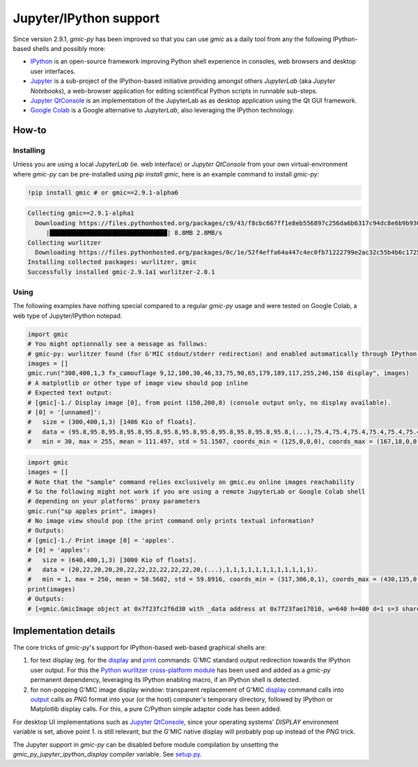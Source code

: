 Jupyter/IPython support
===========================
Since version 2.9.1, `gmic-py` has been improved so that you can use `gmic` as a daily tool from any the following IPython-based shells and possibly more:

* `IPython <https://ipython.org/>`_ is an open-source framework improving Python shell experience in consoles, web browsers and desktop user interfaces.

* `Jupyter <https://jupyter.org/>`_ is a sub-project of the IPython-based initiative providing amongst others `JupyterLab` (aka `Jupyter Notebooks`), a web-browser application for editing scientifical Python scripts in runnable sub-steps.

* `Jupyter QtConsole <https://qtconsole.readthedocs.io/en/stable/>`_ is an implementation of the JupyterLab as as desktop application using the Qt GUI framework.
* `Google Colab <https://colab.research.google.com/>`_ is a Google alternative to `JupyterLab`, also leveraging the IPython technology.

How-to
########

Installing
***********
Unless you are using a local `JupyterLab` (ie. web interface) or `Jupyter QtConsole` from your own virtual-environment where `gmic-py` can be pre-installed using `pip install gmic`, here is an example command to install `gmic-py`:

.. code-block:: sh

    !pip install gmic # or gmic==2.9.1-alpha6

.. code-block::

    Collecting gmic==2.9.1-alpha1
      Downloading https://files.pythonhosted.org/packages/c9/43/f8cbc667ff1e8eb556897c256da6b6317c94dc8e6b9b930a0af0b5690d2f/gmic-2.9.1a1-cp36-cp36m-manylinux2014_x86_64.whl (8.7MB)
         |████████████████████████████████| 8.8MB 2.8MB/s
    Collecting wurlitzer
      Downloading https://files.pythonhosted.org/packages/0c/1e/52f4effa64a447c4ec0fb71222799e2ac32c55b4b6c1725fccdf6123146e/wurlitzer-2.0.1-py2.py3-none-any.whl
    Installing collected packages: wurlitzer, gmic
    Successfully installed gmic-2.9.1a1 wurlitzer-2.0.1


Using
*****

The following examples have nothing special compared to a regular `gmic-py` usage and were tested on Google Colab, a web type of Jupyter/IPython notepad.

.. code-block:: python

    import gmic
    # You might optionnally see a message as follows:
    # gmic-py: wurlitzer found (for G'MIC stdout/stderr redirection) and enabled automatically through IPython '%load_ext wurlitzer'.
    images = []
    gmic.run("300,400,1,3 fx_camouflage 9,12,100,30,46,33,75,90,65,179,189,117,255,246,158 display", images)
    # A matplotlib or other type of image view should pop inline
    # Expected text output:
    # [gmic]-1./ Display image [0], from point (150,200,0) (console output only, no display available).
    # [0] = '[unnamed]':
    #   size = (300,400,1,3) [1406 Kio of floats].
    #   data = (95.8,95.8,95.8,95.8,95.8,95.8,95.8,95.8,95.8,95.8,95.8,95.8,(...),75.4,75.4,75.4,75.4,75.4,75.4,75.4,75.4,75.4,75.4,75.4,75.4).
    #   min = 30, max = 255, mean = 111.497, std = 51.1507, coords_min = (125,0,0,0), coords_max = (167,18,0,0).

.. gmicpic:: 300,400,1,3 fx_camouflage 9,12,100,30,46,33,75,90,65,179,189,117,255,246,158

.. code-block:: python

    import gmic
    images = []
    # Note that the "sample" command relies exclusively on gmic.eu online images reachability
    # So the following might not work if you are using a remote JupyterLab or Google Colab shell
    # depending on your platforms' proxy parameters
    gmic.run("sp apples print", images)
    # No image view should pop (the print command only prints textual information?
    # Outputs:
    # [gmic]-1./ Print image [0] = 'apples'.
    # [0] = 'apples':
    #   size = (640,400,1,3) [3000 Kio of floats].
    #   data = (20,22,20,20,20,22,22,22,22,22,22,20,(...),1,1,1,1,1,1,1,1,1,1,1,1).
    #   min = 1, max = 250, mean = 58.5602, std = 59.8916, coords_min = (317,306,0,1), coords_max = (430,135,0,0).
    print(images)
    # Outputs:
    # [<gmic.GmicImage object at 0x7f23fc2f6d30 with _data address at 0x7f23fae17010, w=640 h=400 d=1 s=3 shared=0>]

.. gmicpic:: sp apples

Implementation details
######################
The core tricks of `gmic-py`'s support for IPython-based web-based graphical shells are:

1. for text display (eg. for the `display <https://gmic.eu/tutorial/_display.shtml>`_ and `print <https://gmic.eu/reference.shtml#print>`_ commands: G'MIC standard output redirection towards the IPython user output. For this the `Python wurlitzer cross-platform module <https://github.com/minrk/wurlitzer>`_ has been used and added as a `gmic-py` permanent dependency, leveraging its IPython enabling macro, if an IPython shell is detected.

2. for non-popping G'MIC image display window: transparent replacement of G'MIC `display <https://gmic.eu/tutorial/_display.shtml>`_ command calls into `output <https://gmic.eu/reference.shtml#output>`_ calls as `PNG` format into your (or the host) computer's temporary directory, followed by IPython or Matplotlib display calls. For this, a pure C/Python simple adaptor code has been added.

For desktop UI implementations such as `Jupyter QtConsole <https://jupyter.org/qtconsole/stable/>`_, since your operating systems' `DISPLAY` environment variable is set, above point 1. is still relevant, but the G'MIC native display will probably pop up instead of the `PNG` trick.

The Jupyter support in `gmic-py` can be disabled before module compilation by unsetting the `gmic_py_jupyter_ipython_display` compiler variable. See `setup.py <https://github.com/myselfhimself/gmic-py/blob/13c3b72f1de2f759bc830a048f24bf55b11c3d0e/setup.py#L32>`_.

